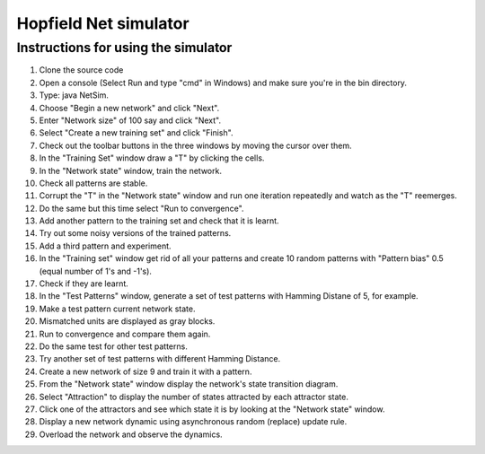 Hopfield Net simulator
######################

Instructions for using the simulator
------------------------------------

#. Clone the source code
#. Open a console (Select Run and type "cmd" in Windows) and make sure you're in the bin directory.
#. Type: java NetSim.
#. Choose "Begin a new network" and click "Next".
#. Enter "Network size" of 100 say and click "Next".
#. Select "Create a new training set" and click "Finish".
#. Check out the toolbar buttons in the three windows by moving the cursor over them.
#. In the "Training Set" window draw a "T" by clicking the cells.
#. In the "Network state" window, train the network.
#. Check all patterns are stable.
#. Corrupt the "T" in the "Network state" window and run one iteration repeatedly and watch as the "T" reemerges.
#. Do the same but this time select "Run to convergence".
#. Add another pattern to the training set and check that it is learnt.
#. Try out some noisy versions of the trained patterns.
#. Add a third pattern and experiment.
#. In the "Training set" window get rid of all your patterns and create 10 random patterns with "Pattern bias" 0.5 (equal number of 1's and -1's).
#. Check if they are learnt.
#. In the "Test Patterns" window, generate a set of test patterns with Hamming Distane of 5, for example.
#. Make a test pattern current network state.
#. Mismatched units are displayed as gray blocks.
#. Run to convergence and compare them again.
#. Do the same test for other test patterns.
#. Try another set of test patterns with different Hamming Distance.
#. Create a new network of size 9 and train it with a pattern.
#. From the "Network state" window display the network's state transition diagram.
#. Select "Attraction" to display the number of states attracted by each attractor state.
#. Click one of the attractors and see which state it is by looking at the "Network state" window.
#. Display a new network dynamic using asynchronous random (replace) update rule.
#. Overload the network and observe the dynamics.
